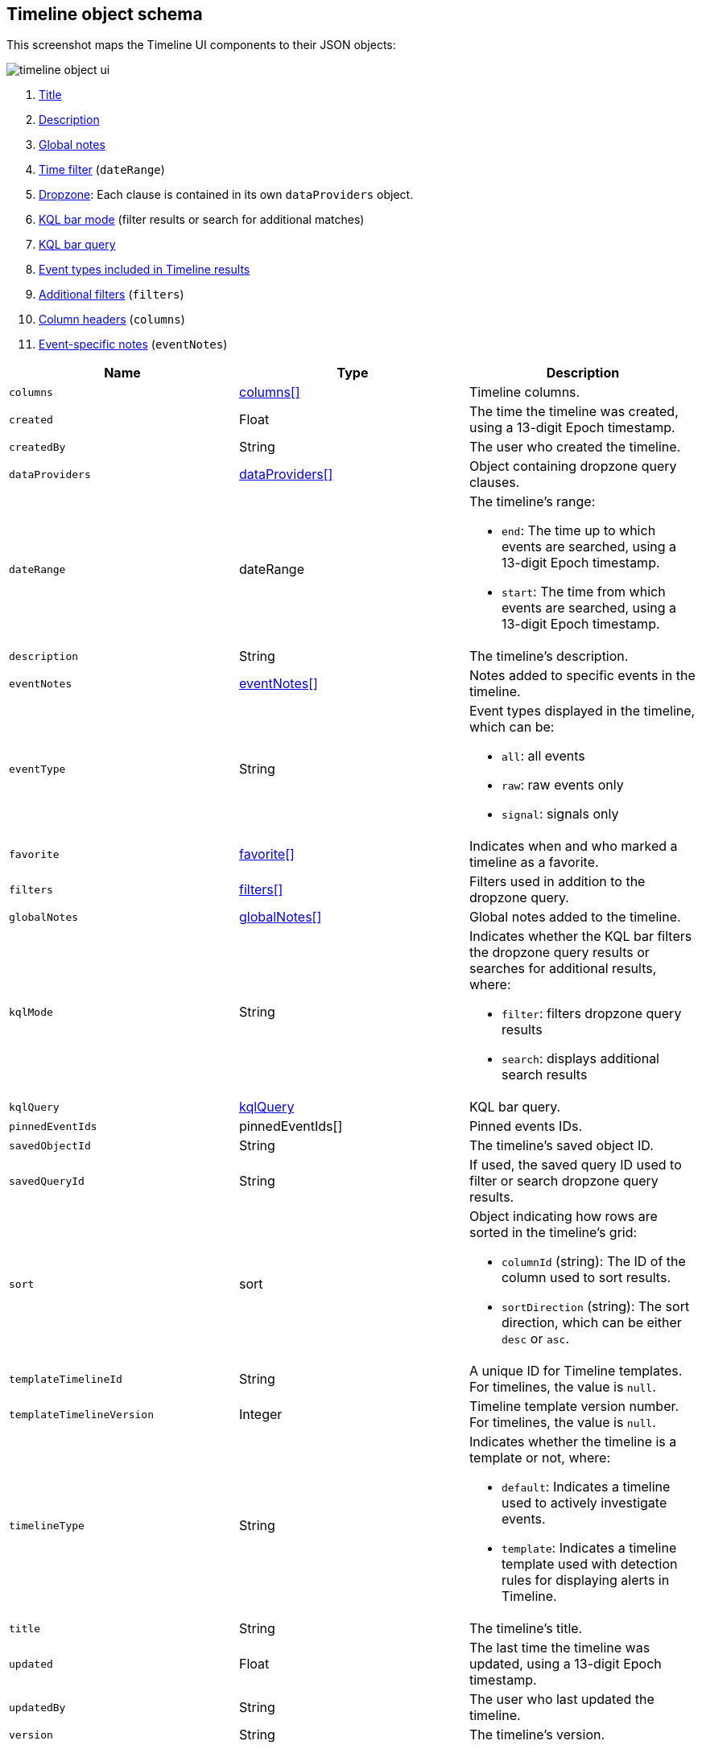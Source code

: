 [[timeline-object-schema]]
[role="xpack"]
== Timeline object schema

This screenshot maps the Timeline UI components to their JSON objects:

[role="screenshot"]
image::images/timeline-object-ui.png[]

. <<timeline-object-title, Title>>
. <<timeline-object-desc, Description>>
. <<timeline-object-global-notes, Global notes>>
. <<timeline-object-daterange, Time filter>> (`dateRange`)
. <<timeline-object-dropzone, Dropzone>>: Each clause is contained in
its own `dataProviders` object.
. <<timeline-object-kqlmode, KQL bar mode>> (filter results or search for
additional matches)
. <<timeline-object-kqlquery, KQL bar query>>
. <<timeline-object-eventtype, Event types included in Timeline results>>
. <<timeline-object-filters, Additional filters>> (`filters`)
. <<timeline-object-columns, Column headers>> (`columns`)
. <<timeline-object-event-notes, Event-specific notes>> (`eventNotes`)

[width="100%",options="header"]
|==============================================
|Name |Type |Description

|[[timeline-object-columns]]`columns` |<<col-obj, columns[]>> |Timeline columns.
|`created` |Float |The time the timeline was created, using a 13-digit Epoch
timestamp.
|`createdBy` |String |The user who created the timeline.
|[[timeline-object-dropzone]]`dataProviders`
|<<dataProvider-obj, dataProviders[]>> |Object containing dropzone query
clauses.
|[[timeline-object-daterange]]`dateRange` |dateRange a|The timeline's range:

* `end`: The time up to which events are searched, using a 13-digit Epoch
timestamp.
* `start`: The time from which events are searched, using a 13-digit Epoch
timestamp.

|[[timeline-object-desc]]`description` |String |The timeline's description.
|[[timeline-object-event-notes]]`eventNotes` |<<eventNotes-obj, eventNotes[]>>
|Notes added to specific events in the timeline.
|[[timeline-object-eventtype]]`eventType` |String a|Event types displayed in
the timeline, which can be:

* `all`: all events
* `raw`: raw events only
* `signal`: signals only

|`favorite` |<<favorite-obj, favorite[]>> |Indicates when and who marked a
timeline as a favorite.
|[[timeline-object-filters]]`filters` |<<filters-obj, filters[]>> |Filters used
in addition to the dropzone query.
|[[timeline-object-global-notes]]`globalNotes`
|<<globalNotes-obj, globalNotes[]>> |Global notes added to the timeline.
|[[timeline-object-kqlmode]]`kqlMode` |String a|Indicates whether the KQL bar
filters the dropzone query results or searches for additional results, where:

* `filter`: filters dropzone query results
* `search`: displays additional search results

|[[timeline-object-kqlquery]]`kqlQuery` |<<kqlQuery-obj, kqlQuery>> |KQL bar
query.
|`pinnedEventIds` |pinnedEventIds[] |Pinned events IDs.
|`savedObjectId` |String |The timeline's saved object ID.
|`savedQueryId` |String |If used, the saved query ID used to filter or search
dropzone query results.
|`sort` |sort a|Object indicating how rows are sorted in the timeline's grid:

* `columnId` (string): The ID of the column used to sort results.
* `sortDirection` (string): The sort direction, which can be either `desc` or
`asc`.

|`templateTimelineId` |String a| A unique ID for Timeline templates. For
timelines, the value is `null`.
|`templateTimelineVersion` |Integer |Timeline template version number. For
timelines, the value is `null`.
// When creating timeline template via import, can just specify it to 1.
// We use this version to avoid template timeline to be overwrite when updating
// via import.
// We take every positive int given from user as long as it is grater than
// current value.
|`timelineType` |String a|Indicates whether the timeline is a template or not,
where:

* `default`: Indicates a timeline used to actively investigate events.
* `template`: Indicates a timeline template used with detection rules for
displaying alerts in Timeline.

|[[timeline-object-title]]`title` |String |The timeline's title.
|`updated` |Float |The last time the timeline was updated, using a
13-digit Epoch timestamp.
|`updatedBy` |String |The user who last updated the timeline.
|`version` |String |The timeline's version.
|==============================================

[[col-obj]]
[discrete]
==== columns object

[width="100%",options="header"]
|==============================================
|Name |Type |Description

|`aggregatable` |Boolean |Indicates whether the column field header can be
aggregated on all indices.???
// SIEM default indices
|`category` |String |The ECS field set to which the column field header belongs.
|`description` |String |UI column field description tooltip.
|`example` |String |UI column field example tooltip.
|`indexes` |String |List of all indices in which the column field header has
the same type. `null` when all indices have the same type for the field.???
// SIEM default indices
|`id` |String |ECS field alias or user defined field name for the column header.???
// As displayed in the UI
|`name` |String |Reserved for future use, typically `null`.???
// Can `name` be removed?
|`searchable` |Boolean |Indicates whether the column field header is indexed
for search on all indices.???
// SIEM indices? When wouldn't the field be searchable?
|`type` |String |Column field header type.
|==============================================

[[dataProvider-obj]]
[discrete]
==== dataProviders object

[width="100%",options="header"]
|==============================================
|Name |Type |Description

|`and` |dataProviders[] |Array containing dropzone query clauses using `AND`
logic.
|`enabled` |Boolean |Indicates if the dropzone query clause is enabled.
|`excluded` |Boolean |Indicates if the dropzone query clause uses `NOT` logic.
|`id` |String |The dropzone query clause's unique ID.
|`kqlQuery` |String |Always an empty string (not used).???
// Can be removed?
|`name` |String |The dropzone query clause's name (the clause's value
when timelines are exported from the UI).
|`queryMatch` |queryMatch a|The dropzone query clause:

* `displayField`: ???
* `displayValue`: ???
* `field` (string): The field used to search SIEM indices.
* `operator` (string): The clause's operator, which can be:
** `:` - The `field` has the specified `value`.
** `:*` - The field exists.
// ??? Are there missing operators?
* `value` (string): The field's value used to match results.

|==============================================

[[eventNotes-obj]]
[discrete]
==== eventNotes object

[width="100%",options="header"]
|==============================================
|Name |Type |Description

|`created` |Float |The time the note was created, using a 13-digit Epoch
timestamp.
|`createdBy` |String |The user who added the note.
|`eventId` |String |The ID of the event to which the note was added.
|`note` |String |The note's text.
|`noteId` |String |The note's ID
|`timelineId` |String |The ID of the timeline to which the note was added.
|`updated` |Float |The last time the note was updated, using a
13-digit Epoch timestamp.
|`updatedBy` |String |The user who last updated the note.
|`version` |String |The note's version.
|==============================================

[[favorite-obj]]
[discrete]
==== favorite object

[width="100%",options="header"]
|==============================================
|Name |Type |Description

|`favoriteDate` |Float |The time the timeline was marked as a favorite.
|`fullName` |String |The full name of the user who marked the timeline as
a favorite.
|`keySearch` |String |`userName` encoded in Base64.
|`userName` |String |The {kib} username of the user who marked the
timeline as a favorite.
|==============================================

[[filters-obj]]
[discrete]
==== filters object

[width="100%",options="header"]
|==============================================
|Name |Type |Description

|`exists` |String |{ref}/query-dsl-exists-query.html[Exists term query] for the
specified field (`null` when undefined). For example, `{"field":"user.name"}`.
|`meta` |meta a|Filter details:

* `alias` (string): UI filter name.
* `disabled` (boolean): Indicates if the filter is disabled.
* `key`(string): Field name of the filter. ???
* `negate` (boolean): Indicates if the filter query clause uses `NOT` logic.
* `params` (string): Value of `phrase` filter types.
* `type` (string): Type of filter, which can be one of these:
** `custom`
** `phrases`
** `phrase`
** `exists`
** `match_all`
** `missing`
** `query_string`
** `range`
** `geo_bounding_box`
** `geo_polygon`
** `spatial_filter`
// ??? are all these types relevant?
* `value`: Value of `custom` filter types.

|`match_all` |String |{ref}/query-dsl-match-all-query.html[Match all term query]
for the specified field (`null` when undefined). 
|`query` |String |{ref}/query-dsl.html[DSL query] (`null` when undefined). For
example, `{"match_phrase":{"ecs.version":"1.4.0"}}`.
|`range` |String |{ref}/query-dsl-range-query.html[Range query] (`null` when
undefined). For example, `{"@timestamp":{"gte":"now-1d","lt":"now"}}"`.
|`script` |String |{ref}/query-dsl-script-query.html[Script query] (`null` when
undefined). For more information on using scripts to query {es}, see
{ref}/modules-scripting-using.html[How to use scripts].
|==============================================

[[globalNotes-obj]]
[discrete]
==== globalNotes object

[width="100%",options="header"]
|==============================================
|Name |Type |Description

|`created` |Float |The time the note was created, using a 13-digit Epoch
timestamp.
|`createdBy` |String |The user who added the note.
|`note` |String |The note's text.
|`noteId` |String |The note's ID
|`timelineId` |String |The ID of the timeline to which the note was added.
|`updated` |Float |The last time the note was updated, using a
13-digit Epoch timestamp.
|`updatedBy` |String |The user who last updated the note.
|`version` |String |The note's version.
|==============================================

[[kqlQuery-obj]]
[discrete]
==== kqlQuery object

[width="100%",options="header"]
|==============================================
|Name |Type |Description

|`filterQuery` |filterQuery a|Object containing query details:

* `kuery`: Object containing the query's clauses and type:
** `expression`(string): The query's clauses.
** `kind` (string): The type of query, which can be `kuery` or `lucene`.
* `serializedQuery` (string): The query represented in JSON format.
|==============================================
